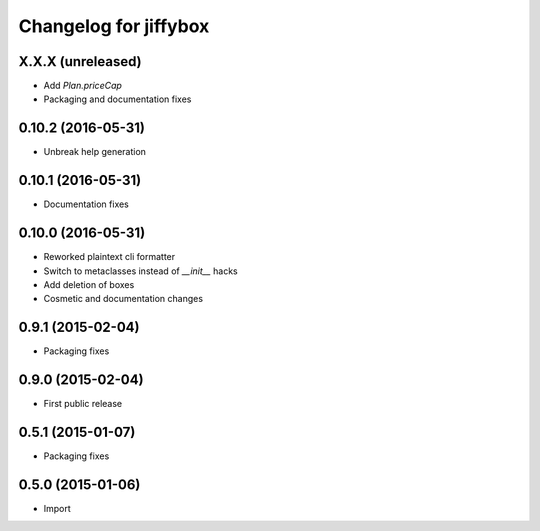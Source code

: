 Changelog for jiffybox
======================

X.X.X (unreleased)
------------------

- Add `Plan.priceCap`
- Packaging and documentation fixes

0.10.2 (2016-05-31)
-------------------

- Unbreak help generation

0.10.1 (2016-05-31)
-------------------

- Documentation fixes

0.10.0 (2016-05-31)
-------------------

- Reworked plaintext cli formatter
- Switch to metaclasses instead of `__init__` hacks
- Add deletion of boxes
- Cosmetic and documentation changes

0.9.1 (2015-02-04)
------------------

- Packaging fixes

0.9.0 (2015-02-04)
------------------

- First public release

0.5.1 (2015-01-07)
------------------

- Packaging fixes

0.5.0 (2015-01-06)
------------------

- Import
